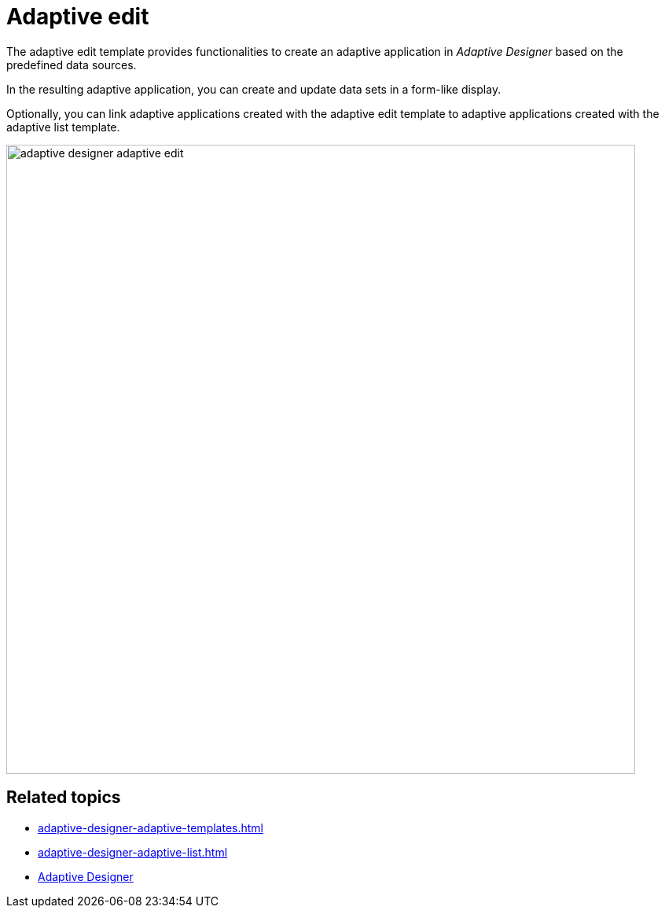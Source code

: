 = Adaptive edit

The adaptive edit template provides functionalities to create an adaptive application in _Adaptive Designer_ based on the predefined data sources.

In the resulting adaptive application, you can create and update data sets in a form-like display.

Optionally, you can link adaptive applications created with the adaptive edit template to adaptive applications created with the adaptive list template.

image::adaptive-designer-adaptive-edit.png[width=800]

== Related topics

* xref:adaptive-designer-adaptive-templates.adoc[]
* xref:adaptive-designer-adaptive-list.adoc[]
* xref:adaptive-designer.adoc[Adaptive Designer]